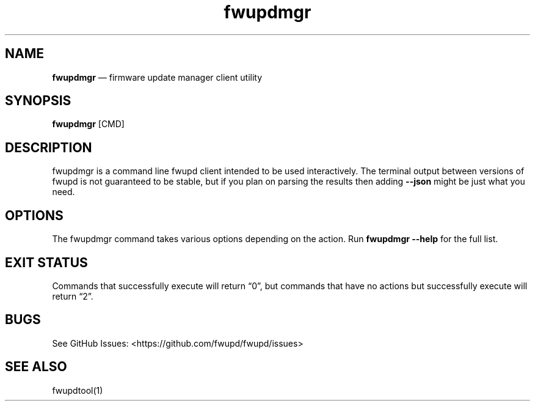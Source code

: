 .TH "fwupdmgr" "1" "" @PACKAGE_VERSION@ "fwupdmgr man page"
.hy
.SH NAME
.PP
\f[B]fwupdmgr\f[R] \[em] firmware update manager client utility
.SH SYNOPSIS
.PP
\f[B]fwupdmgr\f[R] [CMD]
.SH DESCRIPTION
.PP
fwupdmgr is a command line fwupd client intended to be used
interactively.
The terminal output between versions of fwupd is not guaranteed to be
stable, but if you plan on parsing the results then adding
\f[B]--json\f[R] might be just what you need.
.SH OPTIONS
.PP
The fwupdmgr command takes various options depending on the action.
Run \f[B]fwupdmgr --help\f[R] for the full list.
.SH EXIT STATUS
.PP
Commands that successfully execute will return \[lq]0\[rq], but commands
that have no actions but successfully execute will return \[lq]2\[rq].
.SH BUGS
.PP
See GitHub Issues: <https://github.com/fwupd/fwupd/issues>
.SH SEE ALSO
.PP
fwupdtool(1)

